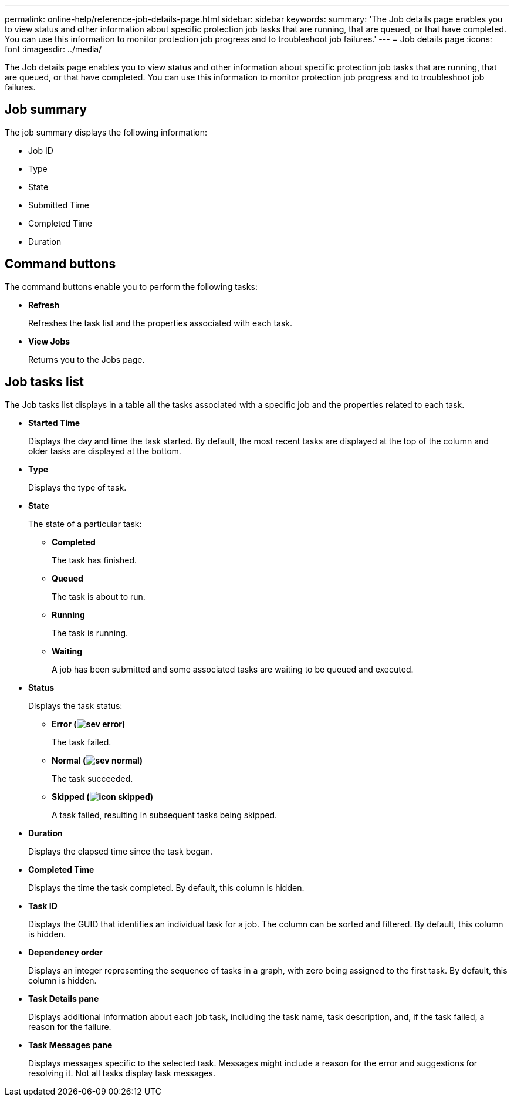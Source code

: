 ---
permalink: online-help/reference-job-details-page.html
sidebar: sidebar
keywords: 
summary: 'The Job details page enables you to view status and other information about specific protection job tasks that are running, that are queued, or that have completed. You can use this information to monitor protection job progress and to troubleshoot job failures.'
---
= Job details page
:icons: font
:imagesdir: ../media/

[.lead]
The Job details page enables you to view status and other information about specific protection job tasks that are running, that are queued, or that have completed. You can use this information to monitor protection job progress and to troubleshoot job failures.

== Job summary

The job summary displays the following information:

* Job ID
* Type
* State
* Submitted Time
* Completed Time
* Duration

== Command buttons

The command buttons enable you to perform the following tasks:

* *Refresh*
+
Refreshes the task list and the properties associated with each task.

* *View Jobs*
+
Returns you to the Jobs page.

== Job tasks list

The Job tasks list displays in a table all the tasks associated with a specific job and the properties related to each task.

* *Started Time*
+
Displays the day and time the task started. By default, the most recent tasks are displayed at the top of the column and older tasks are displayed at the bottom.

* *Type*
+
Displays the type of task.

* *State*
+
The state of a particular task:

 ** *Completed*
+
The task has finished.

 ** *Queued*
+
The task is about to run.

 ** *Running*
+
The task is running.

 ** *Waiting*
+
A job has been submitted and some associated tasks are waiting to be queued and executed.

* *Status*
+
Displays the task status:

 ** *Error (image:../media/sev-error.gif[])*
+
The task failed.

 ** *Normal (image:../media/sev-normal.gif[])*
+
The task succeeded.

 ** *Skipped (image:../media/icon-skipped.gif[])*
+
A task failed, resulting in subsequent tasks being skipped.

* *Duration*
+
Displays the elapsed time since the task began.

* *Completed Time*
+
Displays the time the task completed. By default, this column is hidden.

* *Task ID*
+
Displays the GUID that identifies an individual task for a job. The column can be sorted and filtered. By default, this column is hidden.

* *Dependency order*
+
Displays an integer representing the sequence of tasks in a graph, with zero being assigned to the first task. By default, this column is hidden.

* *Task Details pane*
+
Displays additional information about each job task, including the task name, task description, and, if the task failed, a reason for the failure.

* *Task Messages pane*
+
Displays messages specific to the selected task. Messages might include a reason for the error and suggestions for resolving it. Not all tasks display task messages.

